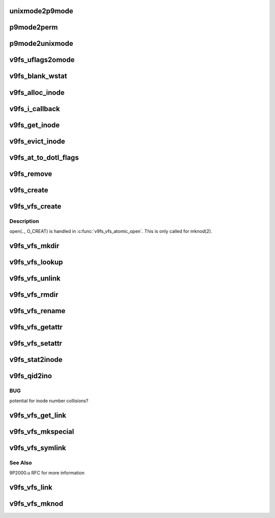 .. -*- coding: utf-8; mode: rst -*-
.. src-file: fs/9p/vfs_inode.c

.. _`unixmode2p9mode`:

unixmode2p9mode
===============

.. c:function:: u32 unixmode2p9mode(struct v9fs_session_info *v9ses, umode_t mode)

    convert unix mode bits to plan 9

    :param struct v9fs_session_info \*v9ses:
        v9fs session information

    :param umode_t mode:
        mode to convert

.. _`p9mode2perm`:

p9mode2perm
===========

.. c:function:: int p9mode2perm(struct v9fs_session_info *v9ses, struct p9_wstat *stat)

    convert plan9 mode bits to unix permission bits

    :param struct v9fs_session_info \*v9ses:
        v9fs session information

    :param struct p9_wstat \*stat:
        p9_wstat from which mode need to be derived

.. _`p9mode2unixmode`:

p9mode2unixmode
===============

.. c:function:: umode_t p9mode2unixmode(struct v9fs_session_info *v9ses, struct p9_wstat *stat, dev_t *rdev)

    convert plan9 mode bits to unix mode bits

    :param struct v9fs_session_info \*v9ses:
        v9fs session information

    :param struct p9_wstat \*stat:
        p9_wstat from which mode need to be derived

    :param dev_t \*rdev:
        major number, minor number in case of device files.

.. _`v9fs_uflags2omode`:

v9fs_uflags2omode
=================

.. c:function:: int v9fs_uflags2omode(int uflags, int extended)

    convert posix open flags to plan 9 mode bits

    :param int uflags:
        flags to convert

    :param int extended:
        if .u extensions are active

.. _`v9fs_blank_wstat`:

v9fs_blank_wstat
================

.. c:function:: void v9fs_blank_wstat(struct p9_wstat *wstat)

    helper function to setup a 9P stat structure

    :param struct p9_wstat \*wstat:
        structure to initialize

.. _`v9fs_alloc_inode`:

v9fs_alloc_inode
================

.. c:function:: struct inode *v9fs_alloc_inode(struct super_block *sb)

    helper function to allocate an inode

    :param struct super_block \*sb:
        *undescribed*

.. _`v9fs_i_callback`:

v9fs_i_callback
===============

.. c:function:: void v9fs_i_callback(struct rcu_head *head)

    destroy an inode

    :param struct rcu_head \*head:
        *undescribed*

.. _`v9fs_get_inode`:

v9fs_get_inode
==============

.. c:function:: struct inode *v9fs_get_inode(struct super_block *sb, umode_t mode, dev_t rdev)

    helper function to setup an inode

    :param struct super_block \*sb:
        superblock

    :param umode_t mode:
        mode to setup inode with

    :param dev_t rdev:
        *undescribed*

.. _`v9fs_evict_inode`:

v9fs_evict_inode
================

.. c:function:: void v9fs_evict_inode(struct inode *inode)

    release an inode

    :param struct inode \*inode:
        inode to release

.. _`v9fs_at_to_dotl_flags`:

v9fs_at_to_dotl_flags
=====================

.. c:function:: int v9fs_at_to_dotl_flags(int flags)

    convert Linux specific AT flags to plan 9 AT flag.

    :param int flags:
        flags to convert

.. _`v9fs_remove`:

v9fs_remove
===========

.. c:function:: int v9fs_remove(struct inode *dir, struct dentry *dentry, int flags)

    helper function to remove files and directories

    :param struct inode \*dir:
        directory inode that is being deleted

    :param struct dentry \*dentry:
        dentry that is being deleted

    :param int flags:
        removing a directory

.. _`v9fs_create`:

v9fs_create
===========

.. c:function:: struct p9_fid *v9fs_create(struct v9fs_session_info *v9ses, struct inode *dir, struct dentry *dentry, char *extension, u32 perm, u8 mode)

    Create a file

    :param struct v9fs_session_info \*v9ses:
        session information

    :param struct inode \*dir:
        directory that dentry is being created in

    :param struct dentry \*dentry:
        dentry that is being created

    :param char \*extension:
        9p2000.u extension string to support devices, etc.

    :param u32 perm:
        create permissions

    :param u8 mode:
        open mode

.. _`v9fs_vfs_create`:

v9fs_vfs_create
===============

.. c:function:: int v9fs_vfs_create(struct inode *dir, struct dentry *dentry, umode_t mode, bool excl)

    VFS hook to create a regular file

    :param struct inode \*dir:
        directory inode that is being created

    :param struct dentry \*dentry:
        dentry that is being deleted

    :param umode_t mode:
        create permissions

    :param bool excl:
        *undescribed*

.. _`v9fs_vfs_create.description`:

Description
-----------

open(.., O_CREAT) is handled in \ :c:func:`v9fs_vfs_atomic_open`\ .  This is only called
for mknod(2).

.. _`v9fs_vfs_mkdir`:

v9fs_vfs_mkdir
==============

.. c:function:: int v9fs_vfs_mkdir(struct inode *dir, struct dentry *dentry, umode_t mode)

    VFS mkdir hook to create a directory

    :param struct inode \*dir:
        inode that is being unlinked

    :param struct dentry \*dentry:
        dentry that is being unlinked

    :param umode_t mode:
        mode for new directory

.. _`v9fs_vfs_lookup`:

v9fs_vfs_lookup
===============

.. c:function:: struct dentry *v9fs_vfs_lookup(struct inode *dir, struct dentry *dentry, unsigned int flags)

    VFS lookup hook to "walk" to a new inode

    :param struct inode \*dir:
        inode that is being walked from

    :param struct dentry \*dentry:
        dentry that is being walked to?

    :param unsigned int flags:
        lookup flags (unused)

.. _`v9fs_vfs_unlink`:

v9fs_vfs_unlink
===============

.. c:function:: int v9fs_vfs_unlink(struct inode *i, struct dentry *d)

    VFS unlink hook to delete an inode

    :param struct inode \*i:
        inode that is being unlinked

    :param struct dentry \*d:
        dentry that is being unlinked

.. _`v9fs_vfs_rmdir`:

v9fs_vfs_rmdir
==============

.. c:function:: int v9fs_vfs_rmdir(struct inode *i, struct dentry *d)

    VFS unlink hook to delete a directory

    :param struct inode \*i:
        inode that is being unlinked

    :param struct dentry \*d:
        dentry that is being unlinked

.. _`v9fs_vfs_rename`:

v9fs_vfs_rename
===============

.. c:function:: int v9fs_vfs_rename(struct inode *old_dir, struct dentry *old_dentry, struct inode *new_dir, struct dentry *new_dentry)

    VFS hook to rename an inode

    :param struct inode \*old_dir:
        old dir inode

    :param struct dentry \*old_dentry:
        old dentry

    :param struct inode \*new_dir:
        new dir inode

    :param struct dentry \*new_dentry:
        new dentry

.. _`v9fs_vfs_getattr`:

v9fs_vfs_getattr
================

.. c:function:: int v9fs_vfs_getattr(struct vfsmount *mnt, struct dentry *dentry, struct kstat *stat)

    retrieve file metadata

    :param struct vfsmount \*mnt:
        mount information

    :param struct dentry \*dentry:
        file to get attributes on

    :param struct kstat \*stat:
        metadata structure to populate

.. _`v9fs_vfs_setattr`:

v9fs_vfs_setattr
================

.. c:function:: int v9fs_vfs_setattr(struct dentry *dentry, struct iattr *iattr)

    set file metadata

    :param struct dentry \*dentry:
        file whose metadata to set

    :param struct iattr \*iattr:
        metadata assignment structure

.. _`v9fs_stat2inode`:

v9fs_stat2inode
===============

.. c:function:: void v9fs_stat2inode(struct p9_wstat *stat, struct inode *inode, struct super_block *sb)

    populate an inode structure with mistat info

    :param struct p9_wstat \*stat:
        Plan 9 metadata (mistat) structure

    :param struct inode \*inode:
        inode to populate

    :param struct super_block \*sb:
        superblock of filesystem

.. _`v9fs_qid2ino`:

v9fs_qid2ino
============

.. c:function:: ino_t v9fs_qid2ino(struct p9_qid *qid)

    convert qid into inode number

    :param struct p9_qid \*qid:
        qid to hash

.. _`v9fs_qid2ino.bug`:

BUG
---

potential for inode number collisions?

.. _`v9fs_vfs_get_link`:

v9fs_vfs_get_link
=================

.. c:function:: const char *v9fs_vfs_get_link(struct dentry *dentry, struct inode *inode, struct delayed_call *done)

    follow a symlink path

    :param struct dentry \*dentry:
        dentry for symlink

    :param struct inode \*inode:
        inode for symlink

    :param struct delayed_call \*done:
        delayed call for when we are done with the return value

.. _`v9fs_vfs_mkspecial`:

v9fs_vfs_mkspecial
==================

.. c:function:: int v9fs_vfs_mkspecial(struct inode *dir, struct dentry *dentry, u32 perm, const char *extension)

    create a special file

    :param struct inode \*dir:
        inode to create special file in

    :param struct dentry \*dentry:
        dentry to create

    :param u32 perm:
        mode to create special file

    :param const char \*extension:
        9p2000.u format extension string representing special file

.. _`v9fs_vfs_symlink`:

v9fs_vfs_symlink
================

.. c:function:: int v9fs_vfs_symlink(struct inode *dir, struct dentry *dentry, const char *symname)

    helper function to create symlinks

    :param struct inode \*dir:
        directory inode containing symlink

    :param struct dentry \*dentry:
        dentry for symlink

    :param const char \*symname:
        symlink data

.. _`v9fs_vfs_symlink.see-also`:

See Also
--------

9P2000.u RFC for more information

.. _`v9fs_vfs_link`:

v9fs_vfs_link
=============

.. c:function:: int v9fs_vfs_link(struct dentry *old_dentry, struct inode *dir, struct dentry *dentry)

    create a hardlink

    :param struct dentry \*old_dentry:
        dentry for file to link to

    :param struct inode \*dir:
        inode destination for new link

    :param struct dentry \*dentry:
        dentry for link

.. _`v9fs_vfs_mknod`:

v9fs_vfs_mknod
==============

.. c:function:: int v9fs_vfs_mknod(struct inode *dir, struct dentry *dentry, umode_t mode, dev_t rdev)

    create a special file

    :param struct inode \*dir:
        inode destination for new link

    :param struct dentry \*dentry:
        dentry for file

    :param umode_t mode:
        mode for creation

    :param dev_t rdev:
        device associated with special file

.. This file was automatic generated / don't edit.

